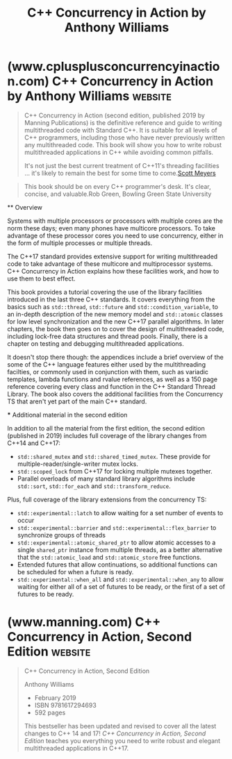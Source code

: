 :PROPERTIES:
:ID:       b7cbaaeb-6e1c-46d0-bf3d-f6fd1401b4d9
:END:
#+title: C++ Concurrency in Action by Anthony Williams
#+filetags: :education_resource:cpp_lang:programming:computer_science:books:

* (www.cplusplusconcurrencyinaction.com) C++ Concurrency in Action by Anthony Williams :website:
:PROPERTIES:
:ID:       c13556a2-1308-458b-b614-17e5e417685d
:ROAM_REFS: http://www.cplusplusconcurrencyinaction.com/
:END:

#+begin_quote
  C++ Concurrency in Action (second edition, published 2019 by Manning Publications) is the definitive reference and guide to writing multithreaded code with Standard C++.  It is suitable for all levels of C++ programmers, including those who have never previously written any multithreaded code.  This book will show you how to write robust multithreaded applications in C++ while avoiding common pitfalls.

  #+begin_quote
  It's not just the best current treatment of C++11's threading facilities ... it's likely to remain the best for some time to come.[[http://scottmeyers.blogspot.co.uk/2012/04/information-on-c11-memory-model.html][Scott Meyers]]
  #+end_quote

  #+begin_quote
  This book should be on every C++ programmer's desk.  It's clear, concise, and valuable.Rob Green, Bowling Green State University
  #+end_quote

  ** Overview

  Systems with multiple processors or processors with multiple cores are the norm these days; even many phones have multicore processors.  To take advantage of these processor cores you need to use concurrency, either in the form of multiple processes or multiple threads.

  The C++17 standard provides extensive support for writing multithreaded code to take advantage of these multicore and multiprocessor systems.  C++ Concurrency in Action explains how these facilities work, and how to use them to best effect.

  This book provides a tutorial covering the use of the library facilities introduced in the last three C++ standards.  It covers everything from the basics such as =std::thread=, =std::future= and =std::condition_variable=, to an in-depth description of the new memory model and =std::atomic= classes for low level synchronization and the new C++17 parallel algorithms.  In later chapters, the book then goes on to cover the design of multithreaded code, including lock-free data structures and thread pools.  Finally, there is a chapter on testing and debugging multithreaded applications.

  It doesn't stop there though: the appendices include a brief overview of the some of the C++ language features either used by the multithreading facilties, or commonly used in conjunction with them, such as variadic templates, lambda functions and rvalue references, as well as a 150 page reference covering every class and function in the C++ Standard Thread Library.  The book also covers the additional facilities from the Concurrency TS that aren't yet part of the main C++ standard.

  *** Additional material in the second edition

  In addition to all the material from the first edition, the second edition (published in 2019) includes full coverage of the library changes from C++14 and C++17:

  - =std::shared_mutex= and =std::shared_timed_mutex=.  These provide for multiple-reader/single-writer mutex locks.
  - =std::scoped_lock= from C++17 for locking multiple mutexes together.
  - Parallel overloads of many standard library algorithms include =std::sort=, =std::for_each= and =std::transform_reduce=.

  Plus, full coverage of the library extensions from the concurrency TS:

  - =std::experimental::latch= to allow waiting for a set number of events to occur
  - =std::experimental::barrier= and =std::experimental::flex_barrier= to synchronize groups of threads
  - =std::experimental::atomic_shared_ptr= to allow atomic accesses to a single =shared_ptr= instance from multiple threads, as a better alternative that the =std::atomic_load= and =std::atomic_store= free functions.
  - Extended futures that allow continuations, so additional functions can be scheduled for when a future is ready.
  - =std::experimental::when_all= and =std::experimental::when_any= to allow waiting for either all of a set of futures to be ready, or the first of a set of futures to be ready.
#+end_quote
* (www.manning.com) C++ Concurrency in Action, Second Edition       :website:
:PROPERTIES:
:ID:       87dc353e-753f-4f80-b8d5-6a3e5dcb9624
:ROAM_REFS: https://www.manning.com/books/c-plus-plus-concurrency-in-action-second-edition
:END:

#+begin_quote
  C++ Concurrency in Action, Second Edition

  Anthony Williams

  - February 2019
  - ISBN 9781617294693
  - 592 pages

  This bestseller has been updated and revised to cover all the latest changes to C++ 14 and 17! /C++ Concurrency in Action, Second Edition/ teaches you everything you need to write robust and elegant multithreaded applications in C++17.

  ** about the technology

  You choose C++ when your applications need to run fast. Well-designed concurrency makes them go even faster. C++ 17 delivers strong support for the multithreaded, multiprocessor programming required for fast graphic processing, machine learning, and other performance-sensitive tasks. This exceptional book unpacks the features, patterns, and best practices of production-grade C++ concurrency.

  ** about the book

  /C++ Concurrency in Action, Second Edition/ is the definitive guide to writing elegant multithreaded applications in C++. Updated for C++ 17, it carefully addresses every aspect of concurrent development, from starting new threads to designing fully functional multithreaded algorithms and data structures. Concurrency master Anthony Williams presents examples and practical tasks in every chapter, including insights that will delight even the most experienced developer.

  ** what's inside

  - Full coverage of new C++ 17 features
  - Starting and managing threads
  - Synchronizing concurrent operations
  - Designing concurrent code
  - Debugging multithreaded applications

  ** about the reader

  Written for intermediate C and C++ developers. No prior experience with concurrency required.

  ** about the author

  *Anthony Williams* has been an active member of the BSI C++ Panel since 2001 and is the developer of the just::thread Pro extensions to the C++ 11 thread library.

  ** table of contents

  You can see this entire book for free. Click anywhere in the table of contents to start reading

  *** [[https://livebook.manning.com/book/c-plus-plus-concurrency-in-action-second-edition/chapter-1?origin=product-toc][1 Hello, world of concurrency in C+!]]
  **** 1.1 What is concurrency?
  ***** 1.1.1 Concurrency in computer systems
  ***** 1.1.2 Approaches to concurrency
  ***** 1.1.3 Concurrency vs. Parallelism
  **** 1.2 Why use concurrency?
  ***** 1.2.1 Using concurrency for separation of concerns
  ***** 1.2.2 Using concurrency for performance: task parallelism and data parallelism
  ***** 1.2.3 When not to use concurrency
  **** 1.3 Concurrency and multithreading in C+
  ***** 1.3.1 History of multithreading in C+
  ***** 1.3.2 Concurrency support in the C+11 standard
  ***** 1.3.3 More support for concurrency and parallelism in C+14 and C+17
  ***** 1.3.4 Efficiency in the C+ Thread Library
  ***** 1.3.5 Platform-specific facilities
  **** 1.4 Getting started
  ***** 1.4.1 Hello, Concurrent World
  **** 1.5 Summary
  *** [[https://livebook.manning.com/book/c-plus-plus-concurrency-in-action-second-edition/chapter-2?origin=product-toc][2 Managing threads]]
  **** 2.1 Basic thread management
  ***** 2.1.1 Launching a thread
  ***** 2.1.2 Waiting for a thread to complete
  ***** 2.1.3 Waiting in exceptional circumstances
  ***** 2.1.4 Running threads in the background
  **** 2.2 Passing arguments to a thread function
  **** 2.3 Transferring ownership of a thread
  **** 2.4 Choosing the number of threads at runtime
  **** 2.5 Identifying threads
  **** 2.6 Summary
  *** [[https://livebook.manning.com/book/c-plus-plus-concurrency-in-action-second-edition/chapter-3?origin=product-toc][3 Sharing data between threads]]
  **** 3.1 Problems with sharing data between threads
  ***** 3.1.1 Race conditions
  ***** 3.1.2 Avoiding problematic race conditions
  **** 3.2 Protecting shared data with mutexes
  ***** 3.2.1 Using mutexes in C+
  ***** 3.2.2 Structuring code for protecting shared data
  ***** 3.2.3 Spotting race conditions inherent in interfaces
  ***** 3.2.4 Deadlock: the problem and a solution
  ***** 3.2.5 Further guidelines for avoiding deadlock
  ***** 3.2.6 Flexible locking with =std::unique_lock=
  ***** 3.2.7 Transferring mutex ownership between scopes
  ***** 3.2.8 Locking at an appropriate granularity
  **** 3.3 Alternative facilities for protecting shared data
  ***** 3.3.1 Protecting shared data during initialization
  ***** 3.3.2 Protecting rarely updated data structures
  ***** 3.3.3 Recursive locking
  **** 3.4 Summary
  *** [[https://livebook.manning.com/book/c-plus-plus-concurrency-in-action-second-edition/chapter-4?origin=product-toc][4 Synchronizing concurrent operations]]
  **** 4.1 Waiting for an event or other condition
  ***** 4.1.1 Waiting for a condition with condition variables
  ***** 4.1.2 Building a thread-safe queue with condition variables
  **** 4.2 Waiting for one-off events with futures
  ***** 4.2.1 Returning values from background tasks
  ***** 4.2.2 Associating a task with a future
  ***** 4.2.3 Making (=std::=)promises
  ***** 4.2.4 Saving an exception for the future
  ***** 4.2.5 Waiting from multiple threads
  **** 4.3 Waiting with a time limit
  ***** 4.3.1 Clocks
  ***** 4.3.2 Durations
  ***** 4.3.3 Time points
  ***** 4.3.4 Functions that accept timeouts
  **** 4.4 Using synchronization of operations to simplify code
  ***** 4.4.1 Functional programming with futures
  ***** 4.4.2 Synchronizing operations with message passing
  ***** 4.4.3 Continuation-style concurrency with the Concurrency TS
  ***** 4.4.4 Chaining continuations
  ***** 4.4.5 Waiting for more than one future
  ***** 4.4.6 Waiting for the first future in a set with when_any
  ***** 4.4.7 Latches and barriers in the Concurrency TS
  ***** 4.4.8 A basic latch type: =std::experimental::latch=
  ***** 4.4.9 =std::experimental::barrier:= a basic barrier
  ***** 4.4.10 =std::experimental::flex_barrier—​std::experimental::barrier= 's flexible friend
  **** 4.5 Summary
  *** [[https://livebook.manning.com/book/c-plus-plus-concurrency-in-action-second-edition/chapter-5?origin=product-toc][5 The C+ memory model and operations on atomic types]]
  **** 5.1 Memory model basics
  ***** 5.1.1 Objects and memory locations
  ***** 5.1.2 Objects, memory locations, and concurrency
  ***** 5.1.3 Modification orders
  **** 5.2 Atomic operations and types in C+
  ***** 5.2.1 The standard atomic types
  ***** 5.2.2 Operations on =std::atomic_flag=
  ***** 5.2.3 Operations on =std::atomic<bool>=
  ***** 5.2.4 Operations on =std::atomic<T*>:= pointer arithmetic
  ***** 5.2.5 Operations on standard atomic integral types
  ***** 5.2.6 The =std::atomic<>= primary class template
  ***** 5.2.7 Free functions for atomic operations
  **** 5.3 Synchronizing operations and enforcing ordering
  ***** 5.3.1 The synchronizes-with relationship
  ***** 5.3.2 The happens-before relationship
  ***** 5.3.3 Memory ordering for atomic operations
  ***** 5.3.4 Release sequences and synchronizes-with
  ***** 5.3.5 Fences
  ***** 5.3.6 Ordering non-atomic operations with atomics
  ***** 5.3.7 Ordering non-atomic operations
  **** 5.4 Summary
  *** [[https://livebook.manning.com/book/c-plus-plus-concurrency-in-action-second-edition/chapter-6?origin=product-toc][6 Designing lock-based concurrent data structures]]
  **** 6.1 What does it mean to design for concurrency?
  ***** 6.1.1 Guidelines for designing data structures for concurrency
  **** 6.2 Lock-based concurrent data structures
  ***** 6.2.1 A thread-safe stack using locks
  ***** 6.2.2 A thread-safe queue using locks and condition variables
  ***** 6.2.3 A thread-safe queue using fine-grained locks and condition variables
  **** 6.3 Designing more complex lock-based data structures
  ***** 6.3.1 Writing a thread-safe lookup table using locks
  ***** 6.3.2 Writing a thread-safe list using locks
  **** 6.4 Summary
  *** [[https://livebook.manning.com/book/c-plus-plus-concurrency-in-action-second-edition/chapter-7?origin=product-toc][7 Designing lock-free concurrent data structures]]
  **** 7.1 Definitions and consequences
  ***** 7.1.1 Types of nonblocking data structures
  ***** 7.1.2 Lock-free data structures
  ***** 7.1.3 Wait-free data structures
  ***** 7.1.4 The pros and cons of lock-free data structures
  **** 7.2 Examples of lock-free data structures
  ***** 7.2.1 Writing a thread-safe stack without locks
  ***** 7.2.2 Stopping those pesky leaks: managing memory in lock-free data structures
  ***** 7.2.3 Detecting nodes that can't be reclaimed using hazard pointers
  ***** 7.2.4 Detecting nodes in use with reference counting
  ***** 7.2.5 Applying the memory model to the lock-free stack
  ***** 7.2.6 Writing a thread-safe queue without locks
  **** 7.3 Guidelines for writing lock-free data structures
  ***** 7.3.1 Guideline: use =std::memory_order_seq_cst= for prototyping
  ***** 7.3.2 Guideline: use a lock-free memory reclamation scheme
  ***** 7.3.3 Guideline: watch out for the ABA problem
  ***** 7.3.4 Guideline: identify busy-wait loops and help the other thread
  **** 7.4 Summary
  *** [[https://livebook.manning.com/book/c-plus-plus-concurrency-in-action-second-edition/chapter-8?origin=product-toc][8 Designing concurrent code]]
  **** 8.1 Techniques for dividing work between threads
  ***** 8.1.1 Dividing data between threads before processing begins
  ***** 8.1.2 Dividing data recursively
  ***** 8.1.3 Dividing work by task type
  **** 8.2 Factors affecting the performance of concurrent code
  ***** 8.2.1 How many processors?
  ***** 8.2.2 Data contention and cache ping-pong
  ***** 8.2.3 False sharing
  ***** 8.2.4 How close is your data?
  ***** 8.2.5 Oversubscription and excessive task switching
  **** 8.3 Designing data structures for multithreaded performance
  ***** 8.3.1 Dividing array elements for complex operations
  ***** 8.3.2 Data access patterns in other data structures
  **** 8.4 Additional considerations when designing for concurrency
  ***** 8.4.1 Exception safety in parallel algorithms
  ***** 8.4.2 Scalability and Amdahl's law
  ***** 8.4.3 Hiding latency with multiple threads
  ***** 8.4.4 Improving responsiveness with concurrency
  **** 8.5 Designing concurrent code in practice
  ***** 8.5.1 A parallel implementation of =std::for_each=
  ***** 8.5.2 A parallel implementation of =std::find=
  ***** 8.5.3 A parallel implementation of =std::partial_sum=
  **** 8.6 Summary
  *** [[https://livebook.manning.com/book/c-plus-plus-concurrency-in-action-second-edition/chapter-9?origin=product-toc][9 Advanced thread management]]
  **** 9.1 Thread pools
  ***** 9.1.1 The simplest possible thread pool
  ***** 9.1.2 Waiting for tasks submitted to a thread pool
  ***** 9.1.3 Tasks that wait for other tasks
  ***** 9.1.4 Avoiding contention on the work queue
  ***** 9.1.5 Work stealing
  **** 9.2 Interrupting threads
  ***** 9.2.1 Launching and interrupting another thread
  ***** 9.2.2 Detecting that a thread has been interrupted
  ***** 9.2.3 Interrupting a condition variable wait
  ***** 9.2.4 Interrupting a wait on =std::condition_variable_any=
  ***** 9.2.5 Interrupting other blocking calls
  ***** 9.2.6 Handling interruptions
  ***** 9.2.7 Interrupting background tasks on application exit
  **** 9.3 Summary
  *** [[https://livebook.manning.com/book/c-plus-plus-concurrency-in-action-second-edition/chapter-10?origin=product-toc][10 Parallel algorithms]]
  **** 10.1 Parallelizing the standard library algorithms
  **** 10.2 Execution policies
  ***** 10.2.1 General effects of specifying an execution policy
  ***** 10.2.2 =std::execution::sequenced_policy=
  ***** 10.2.3 =std::execution::parallel_policy=
  ***** 10.2.4 =std::execution::parallel_unsequenced_policy=
  ***** 10.3 The parallel algorithms from the C+ Standard Library
  ***** 10.3.1 Examples of using parallel algorithms
  ***** 10.3.2 Counting visits
  **** 10.4 Summary
  *** [[https://livebook.manning.com/book/c-plus-plus-concurrency-in-action-second-edition/chapter-11?origin=product-toc][11 Testing and debugging multithreaded applications]]
  **** 11.1 Types of concurrency-related bugs
  ***** 11.1.1 Unwanted blocking
  ***** 11.1.2 Race conditions
  **** 11.2 Techniques for locating concurrency-related bugs
  ***** 11.2.1 Reviewing code to locate potential bugs
  ***** 11.2.2 Locating concurrency-related bugs by testing
  ***** 11.2.3 Designing for testability
  ***** 11.2.4 Multithreaded testing techniques
  ***** 11.2.5 Structuring multithreaded test code
  ***** 11.2.6 Testing the performance of multithreaded code
  **** 11.3 Summary
  ** Appendixes
  *** [[https://livebook.manning.com/book/c-plus-plus-concurrency-in-action-second-edition/appendix-a?origin=product-toc][Appendix A: Brief reference for some C+11 language features]]
  **** A.1 Rvalue references
  ***** A.1.1 Move semantics
  ***** A.1.2 Rvalue references and function templates
  **** A.2 Deleted functions
  **** A.3 Defaulted functions
  **** A.4 constexpr functions
  ***** A.4.1 constexpr and user-defined types
  ***** A.4.2 constexpr objects
  ***** A.4.3 constexpr function requirements
  ***** A.4.4 constexpr and templates
  **** A.5 Lambda functions
  ***** A.5.1 Lambda functions that reference local variables
  **** A.6 Variadic templates
  ***** A.6.1 Expanding the parameter pack
  **** A.7 Automatically deducing the type of a variable
  **** A.8 Thread-local variables
  **** A.9 Class Template Argument Deduction
  **** A.10 Summary
  *** [[https://livebook.manning.com/book/c-plus-plus-concurrency-in-action-second-edition/appendix-b?origin=product-toc][Appendix B: Brief comparison of concurrency libraries]]
  *** [[https://livebook.manning.com/book/c-plus-plus-concurrency-in-action-second-edition/appendix-c?origin=product-toc][Appendix C: A message-passing framework and complete ATM example]]
  *** [[https://livebook.manning.com/book/c-plus-plus-concurrency-in-action-second-edition/appendix-d?origin=product-toc][Appendix D: C+ Thread Library reference]]

  : This book should be on every C++ programmer's desk. It's clear, concise, and valuable.
  Rob Green, Bowling Green State University

  : A thorough presentation of C++ concurrency capabilities.
  Maurizio Tomasi, University of Milan

  : Highly recommended for programmers who want to further their knowledge of the latest C++ standard.
  Frédéric Flayol, 4Pro Web C++

  : The guide contains snippets for everyday use in your own projects and to help take your concurrency C++ skills from the Padawan to the Jedi level.
  Jura Shikin, IVI Technologies
#+end_quote
